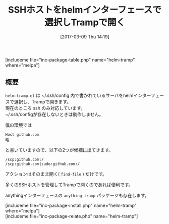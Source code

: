 #+BLOG: rubikitch
#+POSTID: 2064
#+DATE: [2017-03-09 Thu 14:19]
#+PERMALINK: helm-tramp
#+OPTIONS: toc:nil num:nil todo:nil pri:nil tags:nil ^:nil \n:t -:nil tex:nil ':nil
#+ISPAGE: nil
# (progn (erase-buffer)(find-file-hook--org2blog/wp-mode))
#+DESCRIPTION:helm-tramp.elは~/.ssh/configで定義されているhostをhelmインターフェースで選択し、Trampを使って開く。
#+BLOG: rubikitch
#+CATEGORY: ネットワーク
#+EL_PKG_NAME: helm-tramp
#+TAGS: helm, tramp, 
#+TITLE: SSHホストをhelmインターフェースで選択しTrampで開く
#+EL_URL: 
#+begin: org2blog
[includeme file="inc-package-table.php" name="helm-tramp" where="melpa"]

#+end:
** 概要
 =helm-tramp.el= は ~/.ssh/config 内で書かれているサーバをhelmインターフェースで選択し、Trampで開きます。
現在のところ ssh のみ対応しています。
~/.ssh/configが存在しないときは動作しません。

僕の環境では
#+BEGIN_EXAMPLE
Host github.com
略
#+END_EXAMPLE
と書いていますので、以下の2つが候補に出てきます。

#+BEGIN_EXAMPLE
/scp:github.com:/
/scp:github.com|sudo:github.com:/
#+END_EXAMPLE

アクションはそのまま開く( =find-file= ) だけです。

多くのSSHホストを管理してTrampで開くのであれば便利です。

anythingインターフェースの =anything-tramp= パッケージも存在します。


[includeme file="inc-package-install.php" name="helm-tramp" where="melpa"]
[includeme file="inc-package-relate.php" name="helm-tramp"]


# (progn (forward-line 1)(shell-command "screenshot-time.rb org_template" t))
